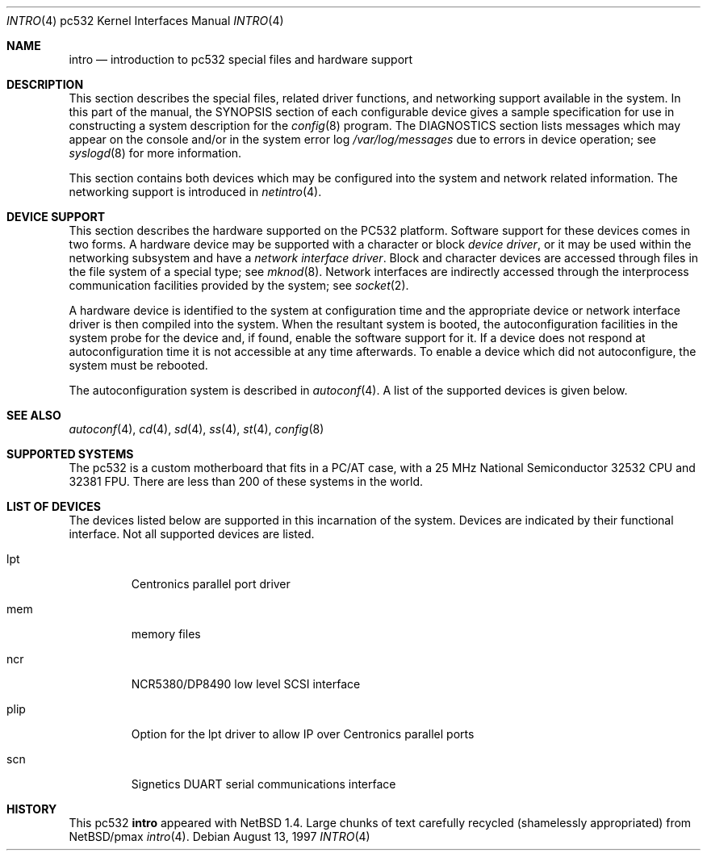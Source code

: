 .\"
.\" Copyright (c) 1996 Jonathan Stone.
.\" All rights reserved.
.\"
.\" Redistribution and use in source and binary forms, with or without
.\" modification, are permitted provided that the following conditions
.\" are met:
.\" 1. Redistributions of source code must retain the above copyright
.\"    notice, this list of conditions and the following disclaimer.
.\" 2. Redistributions in binary form must reproduce the above copyright
.\"    notice, this list of conditions and the following disclaimer in the
.\"    documentation and/or other materials provided with the distribution.
.\" 3. All advertising materials mentioning features or use of this software
.\"    must display the following acknowledgement:
.\"      This product includes software developed by Jonathan Stone.
.\" 4. The name of the author may not be used to endorse or promote products
.\"    derived from this software without specific prior written permission
.\"
.\" THIS SOFTWARE IS PROVIDED BY THE AUTHOR ``AS IS'' AND ANY EXPRESS OR
.\" IMPLIED WARRANTIES, INCLUDING, BUT NOT LIMITED TO, THE IMPLIED WARRANTIES
.\" OF MERCHANTABILITY AND FITNESS FOR A PARTICULAR PURPOSE ARE DISCLAIMED.
.\" IN NO EVENT SHALL THE AUTHOR BE LIABLE FOR ANY DIRECT, INDIRECT,
.\" INCIDENTAL, SPECIAL, EXEMPLARY, OR CONSEQUENTIAL DAMAGES (INCLUDING, BUT
.\" NOT LIMITED TO, PROCUREMENT OF SUBSTITUTE GOODS OR SERVICES; LOSS OF USE,
.\" DATA, OR PROFITS; OR BUSINESS INTERRUPTION) HOWEVER CAUSED AND ON ANY
.\" THEORY OF LIABILITY, WHETHER IN CONTRACT, STRICT LIABILITY, OR TORT
.\" (INCLUDING NEGLIGENCE OR OTHERWISE) ARISING IN ANY WAY OUT OF THE USE OF
.\" THIS SOFTWARE, EVEN IF ADVISED OF THE POSSIBILITY OF SUCH DAMAGE.
.\"
.\"	$NetBSD: intro.4,v 1.6 2002/11/09 07:54:27 grant Exp $
.\"
.Dd August 13, 1997
.Dt INTRO 4 pc532
.Os
.Sh NAME
.Nm intro
.Nd introduction to pc532 special files and hardware support
.Sh DESCRIPTION
This section describes the special files, related driver functions,
and networking support
available in the system.
In this part of the manual, the
.Tn SYNOPSIS
section of
each configurable device gives a sample specification
for use in constructing a system description for the
.Xr config 8
program.
The
.Tn DIAGNOSTICS
section lists messages which may appear on the console
and/or in the system error log
.Pa /var/log/messages
due to errors in device operation;
see
.Xr syslogd 8
for more information.
.Pp
This section contains both devices which may be configured into
the system and network related information.
The networking support is introduced in
.Xr netintro 4 .
.Sh DEVICE SUPPORT
This section describes the hardware supported on the PC532
platform.
Software support for these devices comes in two forms.
A hardware device may be supported with a character or block
.Em device driver ,
or it may be used within the networking subsystem and have a
.Em network interface driver .
Block and character devices are accessed through files in the file
system of a special type; see
.Xr mknod 8 .
Network interfaces are indirectly accessed through the interprocess
communication facilities provided by the system; see
.Xr socket 2 .
.Pp
A hardware device is identified to the system at configuration time
and the appropriate device or network interface driver is then compiled
into the system.
When the resultant system is booted, the autoconfiguration facilities
in the system probe for the device and, if found, enable the software
support for it.
If a device does not respond at autoconfiguration time it is not
accessible at any time afterwards.
To enable a device which did not autoconfigure, the system must be
rebooted.
.Pp
The autoconfiguration system is described in
.Xr autoconf 4 .
A list of the supported devices is given below.
.Sh SEE ALSO
.Xr autoconf 4 ,
.Xr cd 4 ,
.Xr sd 4 ,
.Xr ss 4 ,
.Xr st 4 ,
.Xr config 8
.Sh SUPPORTED SYSTEMS
The pc532 is a custom motherboard that fits in a PC/AT case,
with a 25 MHz National Semiconductor 32532 CPU and 32381 FPU.
There are less than 200 of these systems in the world.
.Sh LIST OF DEVICES
The devices listed below are supported in this incarnation of
the system.  Devices are indicated by their functional interface.
Not all supported devices are listed.
.Pp
.Bl -tag -width silly
.It lpt
Centronics parallel port driver
.It mem
memory files
.It ncr
NCR5380/DP8490 low level SCSI interface
.It plip
Option for the lpt driver to allow IP over Centronics parallel ports
.It scn
Signetics DUART serial communications interface
.El
.Sh HISTORY
This
.Tn pc532
.Nm intro
appeared with
.Nx 1.4 .
Large chunks of text carefully recycled (shamelessly appropriated) from
.Nx Ns Tn /pmax
.Xr intro 4 .
